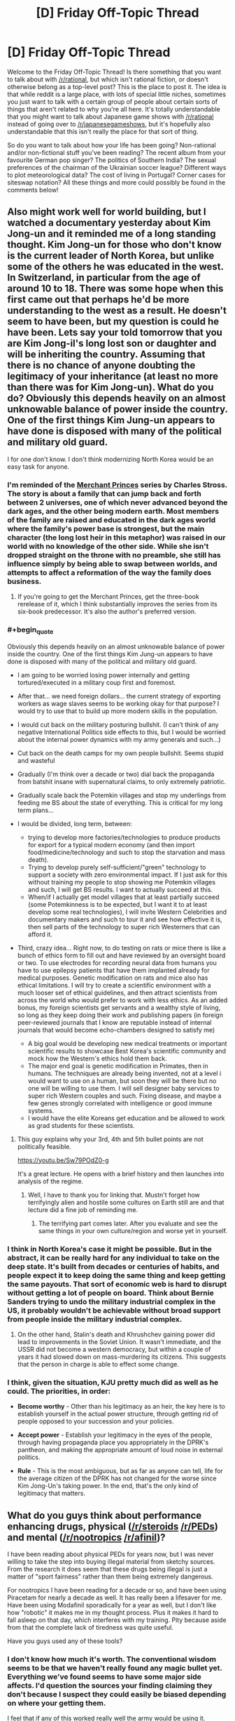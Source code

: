 #+TITLE: [D] Friday Off-Topic Thread

* [D] Friday Off-Topic Thread
:PROPERTIES:
:Author: AutoModerator
:Score: 22
:DateUnix: 1466175892.0
:END:
Welcome to the Friday Off-Topic Thread! Is there something that you want to talk about with [[/r/rational]], but which isn't rational fiction, or doesn't otherwise belong as a top-level post? This is the place to post it. The idea is that while reddit is a large place, with lots of special little niches, sometimes you just want to talk with a certain group of people about certain sorts of things that aren't related to why you're all here. It's totally understandable that you might want to talk about Japanese game shows with [[/r/rational]] instead of going over to [[/r/japanesegameshows]], but it's hopefully also understandable that this isn't really the place for that sort of thing.

So do you want to talk about how your life has been going? Non-rational and/or non-fictional stuff you've been reading? The recent album from your favourite German pop singer? The politics of Southern India? The sexual preferences of the chairman of the Ukrainian soccer league? Different ways to plot meteorological data? The cost of living in Portugal? Corner cases for siteswap notation? All these things and more could possibly be found in the comments below!


** Also might work well for world building, but I watched a documentary yesterday about Kim Jong-un and it reminded me of a long standing thought. Kim Jong-un for those who don't know is the current leader of North Korea, but unlike some of the others he was educated in the west. In Switzerland, in particular from the age of around 10 to 18. There was some hope when this first came out that perhaps he'd be more understanding to the west as a result. He doesn't seem to have been, but my question is could he have been. Lets say your told tomorrow that you are Kim Jong-il's long lost son or daughter and will be inheriting the country. Assuming that there is no chance of anyone doubting the legitimacy of your inheritance (at least no more than there was for Kim Jong-un). What do you do? Obviously this depends heavily on an almost unknowable balance of power inside the country. One of the first things Kim Jung-un appears to have done is disposed with many of the political and military old guard.

I for one don't know. I don't think modernizing North Korea would be an easy task for anyone.
:PROPERTIES:
:Author: space_fountain
:Score: 11
:DateUnix: 1466179088.0
:END:

*** I'm reminded of the [[https://en.wikipedia.org/wiki/The_Family_Trade][Merchant Princes]] series by Charles Stross. The story is about a family that can jump back and forth between 2 universes, one of which never advanced beyond the dark ages, and the other being modern earth. Most members of the family are raised and educated in the dark ages world where the family's power base is strongest, but the main character (the long lost heir in this metaphor) was raised in our world with no knowledge of the other side. While she isn't dropped straight on the throne with no preamble, she still has influence simply by being able to swap between worlds, and attempts to affect a reformation of the way the family does business.
:PROPERTIES:
:Author: mg115ca
:Score: 9
:DateUnix: 1466188330.0
:END:

**** If you're going to get the Merchant Princes, get the three-book rerelease of it, which I think substantially improves the series from its six-book predecessor. It's also the author's preferred version.
:PROPERTIES:
:Author: alexanderwales
:Score: 1
:DateUnix: 1466459846.0
:END:


*** #+begin_quote
  Obviously this depends heavily on an almost unknowable balance of power inside the country. One of the first things Kim Jung-un appears to have done is disposed with many of the political and military old guard.
#+end_quote

- I am going to be worried losing power internally and getting tortured/executed in a military coup first and foremost.

- After that... we need foreign dollars... the current strategy of exporting workers as wage slaves seems to be working okay for that purpose? I would try to use that to build up more modern skills in the population.

- I would cut back on the military posturing bullshit. (I can't think of any negative International Politics side effects to this, but I would be worried about the internal power dynamics with my army generals and such...)

- Cut back on the death camps for my own people bullshit. Seems stupid and wasteful

- Gradually (I'm think over a decade or two) dial back the propaganda from batshit insane with supernatural claims, to only extremely patriotic.

- Gradually scale back the Potemkin villages and stop my underlings from feeding me BS about the state of everything. This is critical for my long term plans...

- I would be divided, long term, between:

  - trying to develop more factories/technologies to produce products for export for a typical modern economy (and then import food/medicine/technology and such to stop the starvation and mass death).
  - Trying to develop purely self-sufficient/"green" technology to support a society with zero environmental impact. If I just ask for this without training my people to stop showing me Potemkin villages and such, I will get BS results. I want to actually succeed at this.
  - When/if I actually get model villages that at least partially succeed (some Potemkinness is to be expected, but I want it to at least develop some real technologies), I will invite Western Celebrities and documentary makers and such to tour it and see how effective it is, then sell parts of the technology to super rich Westerners that can afford it.

- Third, crazy idea... Right now, to do testing on rats or mice there is like a bunch of ethics form to fill out and have reviewed by an oversight board or two. To use electrodes for recording neural data from humans you have to use epilepsy patients that have them implanted already for medical purposes. Genetic modification on rats and mice also has ethical limitations. I will try to create a scientific environment with a much looser set of ethical guidelines, and then attract scientists from across the world who would prefer to work with less ethics. As an added bonus, my foreign scientists get servants and a wealthy style of living, so long as they keep doing their work and publishing papers (in foreign peer-reviewed journals that I know are reputable instead of internal journals that would become echo-chambers designed to satisfy me)

  - A big goal would be developing new medical treatments or important scientific results to showcase Best Korea's scientific community and mock how the Western's ethics hold them back.
  - The major end goal is genetic modification in Primates, then in humans. The techniques are already being invented, not at a level i would want to use on a human, but soon they will be there but no one will be willing to use them. I will sell designer baby services to super rich Western couples and such. Fixing disease, and maybe a few genes strongly correlated with intelligence or good immune systems.
  - I would have the elite Koreans get education and be allowed to work as grad students for these scientists.
:PROPERTIES:
:Author: scruiser
:Score: 7
:DateUnix: 1466221631.0
:END:

**** This guy explains why your 3rd, 4th and 5th bullet points are not politically feasible.

[[https://youtu.be/Sw79POdZ0-g]]

It's a great lecture. He opens with a brief history and then launches into analysis of the regime.
:PROPERTIES:
:Author: PL_TOC
:Score: 2
:DateUnix: 1466299756.0
:END:

***** Well, I have to thank you for linking that. Mustn't forget how terrifyingly alien and hostile some cultures on Earth still are and that lecture did a fine job of reminding me.
:PROPERTIES:
:Author: AugSphere
:Score: 1
:DateUnix: 1466305701.0
:END:

****** The terrifying part comes later. After you evaluate and see the same things in your own culture/region and worse yet in yourself.
:PROPERTIES:
:Author: PL_TOC
:Score: 1
:DateUnix: 1466306113.0
:END:


*** I think in North Korea's case it might be possible. But in the abstract, it can be really hard for any individual to take on the deep state. It's built from decades or centuries of habits, and people expect it to keep doing the same thing and keep getting the same payouts. That sort of economic web is hard to disrupt without getting a lot of people on board. Think about Bernie Sanders trying to undo the military industrial complex in the US, it probably wouldn't be achievable without broad support from people inside the military industrial complex.
:PROPERTIES:
:Author: Polycephal_Lee
:Score: 3
:DateUnix: 1466185786.0
:END:

**** On the other hand, Stalin's death and Khrushchev gaining power did lead to improvements in the Soviet Union. It wasn't immediate, and the USSR did not become a western democracy, but within a couple of years it had slowed down on mass-murdering its citizens. This suggests that the person in charge is able to effect some change.
:PROPERTIES:
:Author: zconjugate
:Score: 5
:DateUnix: 1466215274.0
:END:


*** I think, given the situation, KJU pretty much did as well as he could. The priorities, in order:

- *Become worthy* - Other than his legitimacy as an heir, the key here is to establish yourself in the actual power structure, through getting rid of people opposed to your succession and your policies.

- *Accept power* - Establish your legitimacy in the eyes of the people, through having propaganda place you appropriately in the DPRK's pantheon, and making the appropriate amount of loud noise in external politics.

- *Rule* - This is the most ambiguous, but as far as anyone can tell, life for the average citizen of the DPRK has not changed for the worse since Kim Jong-Un's taking power. In the end, that's the only kind of legitimacy that matters.
:PROPERTIES:
:Author: BadGoyWithAGun
:Score: 0
:DateUnix: 1466262643.0
:END:


** What do you guys think about performance enhancing drugs, physical ([[/r/steroids]] [[/r/PEDs]]) and mental ([[/r/nootropics]] [[/r/afinil]])?

I have been reading about physical PEDs for years now, but I was never willing to take the step into buying illegal material from sketchy sources. From the research it does seem that these drugs being illegal is just a matter of "sport fairness" rather than them being extremely dangerous.

For nootropics I have been reading for a decade or so, and have been using Piracetam for nearly a decade as well. It has really been a lifesaver for me. Have been using Modafinil sporadically for a year as well, but I don't like how "robotic" it makes me in my thought process. Plus it makes it hard to fall asleep on that day, which interferes with my training. Pity because aside from that the complete lack of tiredness was quite useful.

Have you guys used any of these tools?
:PROPERTIES:
:Author: elevul
:Score: 5
:DateUnix: 1466178015.0
:END:

*** I don't know how much it's worth. The conventional wisdom seems to be that we haven't really found any magic bullet yet. Everything we've found seems to have some major side affects. I'd question the sources your finding claiming they don't because I suspect they could easily be biased depending on where your getting them.

I feel that if any of this worked really well the army would be using it. Goodness knows they didn't have any problems doing testing surrounding these kinds of things.

On the other hand I haven't actually done the research. Maybe some of them should be more commonly.
:PROPERTIES:
:Author: space_fountain
:Score: 5
:DateUnix: 1466179434.0
:END:

**** #+begin_quote
  I'd question the sources your finding claiming they don't because I suspect they could easily be biased depending on where your getting them.
#+end_quote

Fair point, although there is extensive scientific research that has been done on many compounds. Not as extensive as we'd need to assure safety, especially at the doses that healthy people looking for enhancement are taking, but still some is available.

#+begin_quote
  I feel that if any of this worked really well the army would be using it. Goodness knows they didn't have any problems doing testing surrounding these kinds of things.
#+end_quote

They are. Obviously officially they are denying it, but unofficially the use of PEDs in the military and in the police is very extensive. And it makes sense: if your life depended on your physical fitness level, wouldn't you take them too?

#+begin_quote
  On the other hand I haven't actually done the research. Maybe some of them should be more commonly.
#+end_quote

Definitely. The issue with PEDs being made illegal is not as much medical as much as it is political, since the whole movement to ban it had been born after the steroids scandal in Baseball in the '90s, and it has been simply pushed along until now. Hopefully with the current movement to legalize all drugs and educate people we'll see them being legalized as well.
:PROPERTIES:
:Author: elevul
:Score: 5
:DateUnix: 1466195867.0
:END:


**** #+begin_quote
  I feel that if any of this worked really well the army would be using it. Goodness knows they didn't have any problems doing testing surrounding these kinds of things.
#+end_quote

I read about the army experimenting with modafinil to keep their soldiers awake.

[[http://news.bbc.co.uk/2/hi/uk_news/politics/6083840.stm]]

[[http://www.scotsman.com/news/mod-s-secret-pep-pill-to-keep-forces-awake-1-1387967]]
:PROPERTIES:
:Author: Faust91x
:Score: 2
:DateUnix: 1466199959.0
:END:


*** [deleted]
:PROPERTIES:
:Score: 1
:DateUnix: 1466180255.0
:END:

**** Those are fairly uncommon side effects, as far as I know. Are you usually prone to anxiety/panic attacks?
:PROPERTIES:
:Author: elevul
:Score: 1
:DateUnix: 1466195510.0
:END:


*** I was into [[/r/nootropics]] for a while. I did Piracetam and Choline along with some green tea, and I wasn't super impressed with the results. Piracetam definitely does something for confidence and awareness for me. However I found that diet, exercise, and sleep far outperform any substance in terms of long term cognitive health for me.

Don't underestimate sleep. I smoke weed to fall asleep now, and I can ensure I always get my 8 hours if I want them.
:PROPERTIES:
:Author: Polycephal_Lee
:Score: 1
:DateUnix: 1466185545.0
:END:

**** Yes yes, we all know the benefits of proper diet, physical exercise and sleep. That's not what I asked about.

Have you tried modafinil? Piracetam is indeed very subtle in its effect, especially in healthy people, but stuff like modafinil should be easily felt. Though, as I said above, it has greats benefits but also great downsides, namely the complete lack of creativity.
:PROPERTIES:
:Author: elevul
:Score: 2
:DateUnix: 1466195609.0
:END:

***** I haven't tried modafinil. I might at some point, is it OTC?

As far as non-otc things go, I find that a microdose of LSD is quite amazing for mood and energy.
:PROPERTIES:
:Author: Polycephal_Lee
:Score: 1
:DateUnix: 1466198307.0
:END:

****** #+begin_quote
  I haven't tried modafinil. I might at some point, is it OTC?
#+end_quote

No, either prescription (not too difficult depending on the country) or buy from India.

#+begin_quote
  As far as non-otc things go, I find that a microdose of LSD is quite amazing for mood and energy.
#+end_quote

I also heard that a single dose of 'shrooms is also very useful to clear out your mind, refocus and put your life back on track. It's something I really really want to try in the future, as soon as I can buy it legally.
:PROPERTIES:
:Author: elevul
:Score: 1
:DateUnix: 1466202530.0
:END:


*** I tried Piracetam but didn't do much for me. Adrafinil has been great at keeping my mind focused and my thoughts positive, the problem is that its expensive (buying 5 grams of adrafinil equals several kilograms of coffee) and I'm not too keen on abusing it.

They aren't magical drugs and while useful as tools, I can't justify the costs of acquiring them compared to the benefits they provide.
:PROPERTIES:
:Author: Faust91x
:Score: 1
:DateUnix: 1466200188.0
:END:


** After hearing a lot about it, I recently started watching [[http://myanimelist.net/anime/820/Ginga_Eiyuu_Densetsu][Legend Of The Galactic Heroes]]. /Good vs Good/ and /Evil vs Evil/ are the two tropes I really like and so far this has the former. So really liking it.

What are the books/movies/anime/fanfic that you like which has any of these tropes ?
:PROPERTIES:
:Author: greycoats
:Score: 3
:DateUnix: 1466183511.0
:END:

*** Fate/Zero presents some evil vs evil approach to combat.

Also Watchmen could hypothetically be presented as a battle of good vs good with the difference being in the methods rather than the goals.
:PROPERTIES:
:Author: Faust91x
:Score: 2
:DateUnix: 1466200296.0
:END:


*** I just started it too! I like it so far.
:PROPERTIES:
:Author: TimTravel
:Score: 1
:DateUnix: 1466315188.0
:END:


*** How rational is the series, out of curiosity?

On a side note, wow, this anime first aired in the 1980s.
:PROPERTIES:
:Author: whywhisperwhy
:Score: 1
:DateUnix: 1466371612.0
:END:


** Everyone pray to RNJesus for our heroes in [[https://forums.sufficientvelocity.com/threads/marked-for-death-a-rational-naruto-quest.24481/][Marked for Death]]

/screams quietly/
:PROPERTIES:
:Author: Cariyaga
:Score: 3
:DateUnix: 1466184151.0
:END:

*** Radvic should come back to the thread to find everyone still alive.

So we must continue to fight, and occasionally pray to RNJesus.
:PROPERTIES:
:Author: XxChronOblivionxX
:Score: 2
:DateUnix: 1466186328.0
:END:


** In [[/r/NarutoFanfiction][r/NarutoFanfiction]], I put up [[http://np.reddit.com/r/NarutoFanfiction/comments/4oey74/did_anyone_do_a_looping_story_that_didnt_suck/d4bz8so][a vaguely-fun defense]] of /[[https://www.fanfiction.net/s/5193644][Time Braid]]/'s "portraying immoral choices in a neutral/positive light". (rolls eyes)\\
[[http://archive.is/xKVKC][Archive]]

In [[/r/Gundam][r/Gundam]], someone made [[http://np.reddit.com/r/Gundam/comments/4nbns0/m_picks_apart_the_logic_behind_funnels/d4batpq][a very long (and very late) reply]] to [[http://i.imgur.com/ysQqZP1.png][my screenshot discussing the feasibility of funnels]]. [[http://np.reddit.com/r/Gundam/comments/4nbns0][The post's reception in r/Gundam]] was generally much more lukewarm than [[http://np.reddit.com/r/rational/comments/4nbkhm][in this subreddit]].

[[http://imgur.com/a/Qnsec][Some fun terrain generation]] (a simplified version of [[http://donjon.bin.sh/code/world][this]], with the spherical geometry that I don't understand removed by [[http://www.progonos.com/furuti/MapProj/Normal/ProjPoly/projPoly2.html][changing the sphere into a cube]])

I really can't tell where these Critical Hits articles should go, most of the time (RT? DC? The worldbuilding thread? I dunno), so I'll just leave this one here: [[http://www.critical-hits.com/blog/2016/06/15/realism-vs-genre-emulation][Realism vs. Genre Emulation]] (or, verisimilitude vs. consistency with the stories on which this story is based).

[[http://lavanyasix.livejournal.com/82997.html][A fun investigation]] of a [[http://allthetropes.wikia.com/wiki/1632][/1632/]] scenario in the /Avatar/ universe (found [[https://forums.sufficientvelocity.com/posts/6270200][in the /With This Ring/ discussion]])

[[http://i.imgur.com/bBLGnvL.png][Some hilarity]] from Mr. Yudkowsky and a Facebook commenter on /[[http://www.imdb.com/title/tt3040964][The Jungle Book (2016)]]/\\
[[http://archive.is/gEPVh][Unedited source]]

--------------

Speaking of screenshot editing, discovering [[/r/4chan][r/4chan]] led to a rather interesting journey of learning how to crop screenshots well. There are many criteria by which the quality of a crop can be measured--no wrapped lines of text; no large expanses of empty space; no interstitial comments that don't contribute to the joke--but they all boil down to how quickly and easily the image can be read on the screen of a phone. The spectrum of "good crop" runs from "minimum effort necessary"--e.g., [[http://i.imgur.com/VCZSnwZ.png][reducing browser-window width and stitching multiple screenshots together]]--to "above and beyond"--e.g., [[http://i.imgur.com/ysQqZP1.png][editing the code of the source page to make the content easier to read in proper sequence]].

The issue is much more interesting than the [[/r/4chan][r/4chan]] mods' peremptory "Shitty Crop" flairs make it seem at first glance.
:PROPERTIES:
:Author: ToaKraka
:Score: 6
:DateUnix: 1466177743.0
:END:

*** On /The Tragedy of Shere Khan/:

Intellect is, from the middle-distance, indistinguishable from villainy. Heroes don't have to think, they have to act. In fact, it's usually better they don't think and we simply forget the heroes that get themselves killed in favor of celebrating the ones that save lives in times of need.

Intelligent sorts, blessed with foresight, tend to do a lot of complaining when nothing is going seriously wrong and (worse!) demanding lots of money and effort for disasters that aren't actually happening right now. When their foretold disaster does, indeed, arrive it turns out that even if we spent money and effort in advance it's STILL awful in ways even intellect couldn't predict... so that money, effort, and complaint is essentially wasted.

Sometimes the disaster doesn't come for decades, but the costs don't seem to decrease and the intellectuals /never shut up/.

Finally, if we /didn't/ spend the money and effort, and the disaster /does/ arrive exactly as they predict... then the complainers stand around telling us "I told you so," and supervising ineffectually, instead of just throwing their lives away like proper would-be heroes.

You'll notice, in most stories, that it's the villains who command armies and plan ahead. The villains set up plots and contingency plans, build cities and fortresses, establish quasi-government organizations. The heroes fight alone or in small groups, dragged through life by the whims of the villains that surround them on all sides...

...the villains preparing for the future, innovating, and generally running the world.
:PROPERTIES:
:Author: Sparkwitch
:Score: 13
:DateUnix: 1466181746.0
:END:


*** Are you sure you want to expose yourself to the filth that is 4chan?
:PROPERTIES:
:Author: PL_TOC
:Score: 1
:DateUnix: 1466302198.0
:END:

**** (shrugs) /s/ and /d/ are fairly fun, and several other boards (/co/, /v/, and /his/ come to mind) actually produce with some regularity discussions that are interesting to me.
:PROPERTIES:
:Author: ToaKraka
:Score: 3
:DateUnix: 1466302457.0
:END:


** So. Any tips on the best optical solution for adding infrared and ultraviolet to the visible spectrum? Currently Im considering jurry rigging something together involving an oculus rift, but I have no idea what sensors should be used to gather the infrared or ultraviolet data feeds. It would be most convinient to work with a pixel by pixel spectograph, since then it would be trivial to shift things to arbitrary visible wavelengths as desired, but Im pretty sure most cameras don't work like that.
:PROPERTIES:
:Author: gabbalis
:Score: 2
:DateUnix: 1466200714.0
:END:

*** Near-infrared is as easy as removing the filter from a webcam, and replacing it with a filter that removes all visible light. It looks like near-UV [[http://photo.stackexchange.com/questions/2262/are-digital-sensors-sensitive-to-uv][might be similar]].

If your goal is just general sensory enhancement, then you might be better served by eularian video enhancement. Probably the closest thing I know to "real" sensory enhancement, just behind the more outlandish claims of what the northpaw does for your sense of direction.
:PROPERTIES:
:Author: traverseda
:Score: 3
:DateUnix: 1466229657.0
:END:


*** Is your goal just to detect presence or absence of this kind of stuff, or something more fine-grained? The issue with something like a VR headset is it obstructs traditional vision, so you would no longer be able to get visible light to your eyes.

Things like thermographic cameras definitely exist, and setting something up where you have a thermographic camera that pipes the output to a video encoder that encodes the video on the fly and hands it off to an android device or a google glass like device or something. This would let you watch the video as an overlay or as a HUD in the corner of your vision in addition to being able to see as normal.

So, this is definitely possible, but would be a big project. I'm sure what I just described has all kinds of problems that we haven't even thought of yet, but "figure out how to hook up a thermographic camera to your preferred display" seems like step 1.
:PROPERTIES:
:Author: blazinghand
:Score: 2
:DateUnix: 1466202365.0
:END:

**** Well i was thinking of something more along the lines off Nick Spiker's photography specifically the wide spectrum stuff, where visible light is represrnted just squished into fewer colors. [[https://www.nickspiker.com/photographing-invisible-light/]]

Thing is, i'm not certain of the excact process or cameras required to achieve that result. It might not be practical if it requites multiple shots with different lenses to achieve. Im considering just emailing him and asking. Or someone else really. Hes only my first pick because he was the photographer of the image i found on the wikipedia page for full spectrum photography.
:PROPERTIES:
:Author: gabbalis
:Score: 1
:DateUnix: 1466204473.0
:END:

***** I heard something about biohackers making a liquid-filled device to put over their eyes that removed most of the visible spectrum, isolating a little bit of the infrared range that we regularly wouldn't notice, but they could see. I couldn't find that article, but I did find this one: [[http://www.popsci.com/article/diy/can-we-hack-our-vision-see-infrared-naked-eye]]
:PROPERTIES:
:Author: GaBeRockKing
:Score: 2
:DateUnix: 1466216985.0
:END:

****** Hmm, that's an interesting idea. You might be able to do it with as little as some infrared lenses. Yeah I have a lot of respect for the bravery of the biohackers. Mostly because they have a lot more than me. I mean I'm still squeamish about the thought of getting the magnet.

Actually, after a few more hours researching how cameras actually work, I think I know what I need. Sure enough, they aren't nearly as convenient to work with as a pixel by pixel spectrometer. Instead they just use RGB filters... specifically, most of them use a bayer filter, which appears to basically be a grid of several colored filters per pixel.

Which is certainly a simple way of doing things, but it means that I can't just constantly gather full spectrographic data and then shift it to visible in varying ways like I wanted to, not with common cheap camera technology anyway.

Rather I'll have to switch filters to change things up. Which probably means that to start my experimenting with this project I should try to find cheap disposable black/white camera sensors, which would presumably lack the color filters.
:PROPERTIES:
:Author: gabbalis
:Score: 1
:DateUnix: 1466219284.0
:END:

******* #+begin_quote
  You might be able to do it with as little as some infrared lenses.
#+end_quote

I have done so. It's not hard, but the results aren't very impressive. I managed to see lightbulbs through a mirrored window once, but that's about it.
:PROPERTIES:
:Author: traverseda
:Score: 1
:DateUnix: 1466229449.0
:END:


*** [[http://www.instructables.com/id/Infrared-IR-Webcam/?ALLSTEPS][This]] (and related things) looks like an easy and cheap way to get infrared images. I don't know what it does with respect to the three color channels that it uses (eg: normally "Red, Green, Blue" becoming "Mid-Infrared, Nonfunctional, Nonfunctional" or "Near-Infrared, Mid-Infrared, Far-Infrared" or "Mid-Infrared, Mid-Infrared, Mid-Infrared").

[[http://www.instructables.com/id/Photography-in-the-Ultraviolet-spectrum/?ALLSTEPS][This]] looks like a similar project for a UV camera, but the comments on it make me a bit skeptical to whether or not it would work.

I don't have a good idea for combining them, but a semi-silvered mirror might work to get the same image to both cameras simultaneously, and then use software to combine them into one picture.

EDIT: The commercial multispectral cameras I could find didn't look very promising. They are specialized professional products, with presumably matching prices.
:PROPERTIES:
:Author: ulyssessword
:Score: 2
:DateUnix: 1466223776.0
:END:


** You haven't stickied the thread yet. Is it supposed to be like this?
:PROPERTIES:
:Author: Tandemmirror
:Score: 1
:DateUnix: 1466177180.0
:END:

*** Friday Off-Topic threads are never stickied, in part because that diminishes their tendency to appear on a person's personal front page (since people upvote stickied things a lot less). Same is true for Monday General Rationality and Wednesday Worldbuilding posts.
:PROPERTIES:
:Author: alexanderwales
:Score: 5
:DateUnix: 1466178874.0
:END:

**** Really? I swore I saw one stickied a while back. Is this a new policy?
:PROPERTIES:
:Author: Tandemmirror
:Score: 2
:DateUnix: 1466191948.0
:END:

***** [[/u/Automoderator]] posts them and the script hasn't changed in a long time. So far as I know, our only sticky has been the challenge threads.

Edit: A quick check of the script history shows that "sticky: false" has always been there. So unless one of the other moderators was manually stickying these threads, yes, it's always been the case.

Edit 2: I just thought to check the mod log to see whether any of the other mods had been stickying things, and they have not.
:PROPERTIES:
:Author: alexanderwales
:Score: 4
:DateUnix: 1466193414.0
:END:
